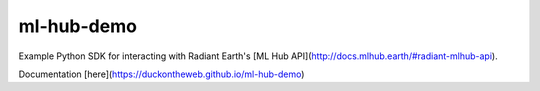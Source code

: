 ml-hub-demo
===========

Example Python SDK for interacting with Radiant Earth's [ML Hub API](http://docs.mlhub.earth/#radiant-mlhub-api).

Documentation [here](https://duckontheweb.github.io/ml-hub-demo)